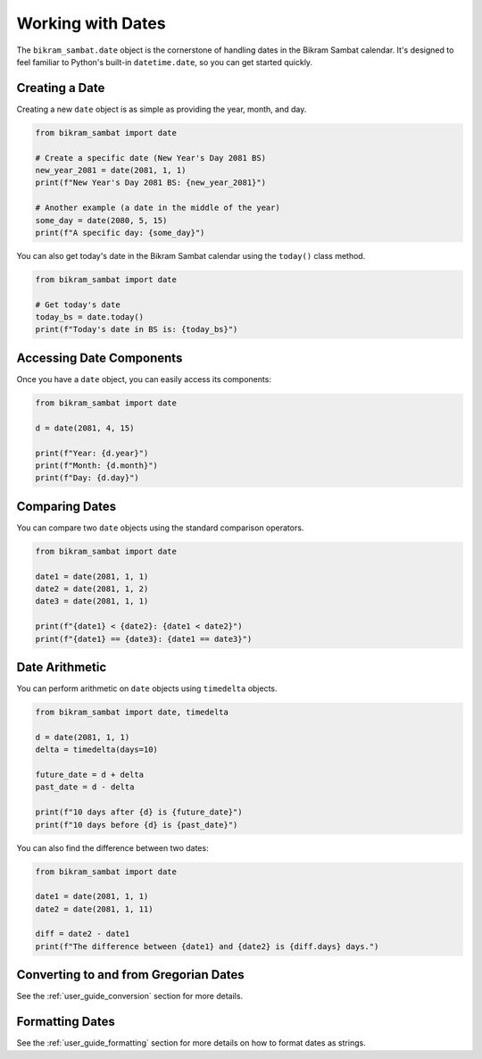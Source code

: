 .. _user_guide_date:

Working with Dates
==================

The ``bikram_sambat.date`` object is the cornerstone of handling dates in the Bikram Sambat calendar. It's designed to feel familiar to Python's built-in ``datetime.date``, so you can get started quickly.

Creating a Date
---------------

Creating a new ``date`` object is as simple as providing the year, month, and day.

.. code-block:: python

   from bikram_sambat import date

   # Create a specific date (New Year's Day 2081 BS)
   new_year_2081 = date(2081, 1, 1)
   print(f"New Year's Day 2081 BS: {new_year_2081}")

   # Another example (a date in the middle of the year)
   some_day = date(2080, 5, 15)
   print(f"A specific day: {some_day}")

You can also get today's date in the Bikram Sambat calendar using the ``today()`` class method.

.. code-block:: python

   from bikram_sambat import date

   # Get today's date
   today_bs = date.today()
   print(f"Today's date in BS is: {today_bs}")

Accessing Date Components
-------------------------

Once you have a ``date`` object, you can easily access its components:

.. code-block:: python

   from bikram_sambat import date

   d = date(2081, 4, 15)

   print(f"Year: {d.year}")
   print(f"Month: {d.month}")
   print(f"Day: {d.day}")

Comparing Dates
---------------

You can compare two ``date`` objects using the standard comparison operators.

.. code-block:: python

   from bikram_sambat import date

   date1 = date(2081, 1, 1)
   date2 = date(2081, 1, 2)
   date3 = date(2081, 1, 1)

   print(f"{date1} < {date2}: {date1 < date2}")
   print(f"{date1} == {date3}: {date1 == date3}")

Date Arithmetic
---------------

You can perform arithmetic on ``date`` objects using ``timedelta`` objects.

.. code-block:: python

   from bikram_sambat import date, timedelta

   d = date(2081, 1, 1)
   delta = timedelta(days=10)

   future_date = d + delta
   past_date = d - delta

   print(f"10 days after {d} is {future_date}")
   print(f"10 days before {d} is {past_date}")

You can also find the difference between two dates:

.. code-block:: python

   from bikram_sambat import date

   date1 = date(2081, 1, 1)
   date2 = date(2081, 1, 11)

   diff = date2 - date1
   print(f"The difference between {date1} and {date2} is {diff.days} days.")

Converting to and from Gregorian Dates
--------------------------------------

See the :ref:`user_guide_conversion` section for more details.

Formatting Dates
----------------

See the :ref:`user_guide_formatting` section for more details on how to format dates as strings.
